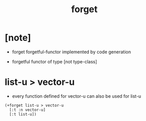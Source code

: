 #+title: forget

* [note]

  - forget forgetful-functor
    implemented by code generation

  - forgetful functor of type [not type-class]

* list-u > vector-u

  - every function defined for vector-u
    can also be used for list-u

  #+begin_src cicada
  (+forget list-u > vector-u
    [:t :n vector-u]
    [:t list-u])
  #+end_src
